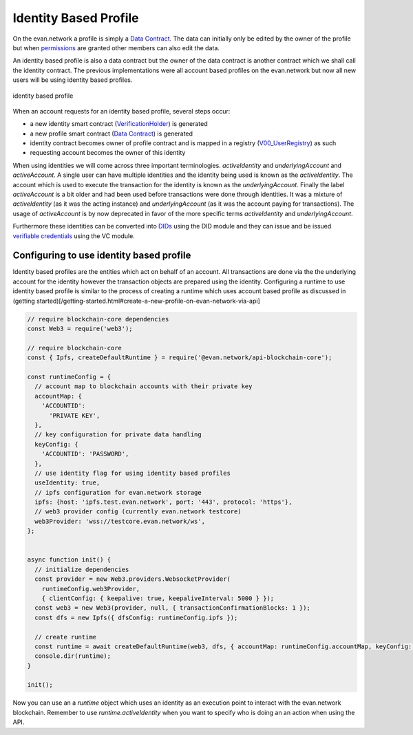 ======================
Identity Based Profile
======================

On the evan.network a profile is simply a `Data Contract <https://evannetwork.github.io/docs/developers/concepts/data-contract.html>`_. The data can initially only be edited by the owner of the profile but when `permissions <https://evannetwork.github.io/docs/developers/concepts/smart-contract-permissioning.html>`_ are granted other members can also edit the data.

An identity based profile is also a data contract but the owner of the data contract is another contract which we shall call the identity contract. The previous implementations were all account based profiles on the evan.network but now all new users will be using identity based profiles.

.. figure::  /_static/Identity_based_profile.png
   :align: center
   :alt: identity based profile
 
   identity based profile

When an account requests for an identity based profile, several steps occur:

- a new identity smart contract (`VerificationHolder <https://github.com/evannetwork/smart-contracts-core/blob/master/contracts/verifications/VerificationHolder.sol>`_) is generated
- a new profile smart contract (`Data Contract <https://evannetwork.github.io/docs/developers/concepts/data-contract.html>`_) is generated
- identity contract becomes owner of profile contract and is mapped in a registry (`V00_UserRegistry <https://github.com/evannetwork/smart-contracts-core/blob/master/contracts/verifications/V00_UserRegistry.sol>`_) as such
- requesting account becomes the owner of this identity

When using identities we will come across three important terminologies. `activeIdentity` and `underlyingAccount` and `activeAccount`. A single user can have multiple identities and the identity being used is known as the `activeIdentity`. The account which is used to execute the transaction for the identity is known as the `underlyingAccount`. Finally the label `activeAccount` is a bit older and had been used before transactions were done through identities. It was a mixture of `activeIdentity` (as it was the acting instance) and `underlyingAccount` (as it was the account paying for transactions). The usage of `activeAccount` is by now deprecated in favor of the more specific terms `activeIdentity` and `underlyingAccount`.

Furthermore these identities can be converted into `DIDs <https://evannetwork.github.io/docs/developers/concepts/did.html>`_ using the DID module and they can issue and be issued `verifiable credentials <https://evannetwork.github.io/docs/developers/concepts/vc.html>`_ using the VC module.

Configuring to use identity based profile
=========================================

Identity based profiles are the entities which act on behalf of an account. All transactions are done via the the underlying account for the identity however the transaction objects are prepared using the identity. Configuring a runtime to use identity based profile is similar to the process of creating a runtime which uses account based profile as discussed in (getting started)[/getting-started.html#create-a-new-profile-on-evan-network-via-api]

.. code-block:: javascript

    // require blockchain-core dependencies
    const Web3 = require('web3');

    // require blockchain-core
    const { Ipfs, createDefaultRuntime } = require('@evan.network/api-blockchain-core');

    const runtimeConfig = {
      // account map to blockchain accounts with their private key
      accountMap: {
        'ACCOUNTID':
          'PRIVATE KEY',
      },
      // key configuration for private data handling
      keyConfig: {
        'ACCOUNTID': 'PASSWORD',
      },
      // use identity flag for using identity based profiles
      useIdentity: true,
      // ipfs configuration for evan.network storage
      ipfs: {host: 'ipfs.test.evan.network', port: '443', protocol: 'https'},
      // web3 provider config (currently evan.network testcore)
      web3Provider: 'wss://testcore.evan.network/ws',
    };


    async function init() {
      // initialize dependencies
      const provider = new Web3.providers.WebsocketProvider(
        runtimeConfig.web3Provider,
        { clientConfig: { keepalive: true, keepaliveInterval: 5000 } });
      const web3 = new Web3(provider, null, { transactionConfirmationBlocks: 1 });
      const dfs = new Ipfs({ dfsConfig: runtimeConfig.ipfs });

      // create runtime
      const runtime = await createDefaultRuntime(web3, dfs, { accountMap: runtimeConfig.accountMap, keyConfig: runtimeConfig.keyConfig, useIdentity: runtimeConfig.useIdentity });
      console.dir(runtime);
    }

    init();

Now you can use an a `runtime` object which uses an identity as an execution point to interact with the evan.network blockchain. Remember to use `runtime.activeIdentity` when you want to specify who is doing an an action when using the API.
